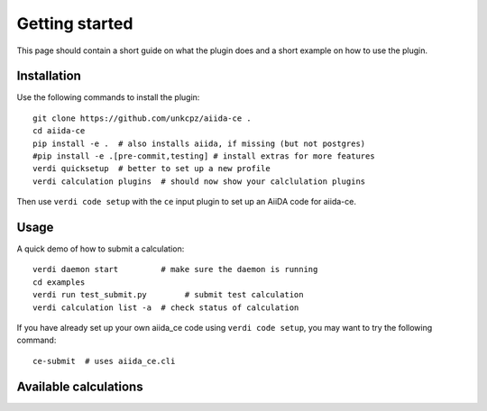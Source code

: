 ===============
Getting started
===============

This page should contain a short guide on what the plugin does and
a short example on how to use the plugin.

Installation
++++++++++++

Use the following commands to install the plugin::

    git clone https://github.com/unkcpz/aiida-ce .
    cd aiida-ce
    pip install -e .  # also installs aiida, if missing (but not postgres)
    #pip install -e .[pre-commit,testing] # install extras for more features
    verdi quicksetup  # better to set up a new profile
    verdi calculation plugins  # should now show your calclulation plugins

Then use ``verdi code setup`` with the ``ce`` input plugin
to set up an AiiDA code for aiida-ce.

Usage
+++++

A quick demo of how to submit a calculation::

    verdi daemon start         # make sure the daemon is running
    cd examples
    verdi run test_submit.py        # submit test calculation
    verdi calculation list -a  # check status of calculation

If you have already set up your own aiida_ce code using
``verdi code setup``, you may want to try the following command::

    ce-submit  # uses aiida_ce.cli

Available calculations
++++++++++++++++++++++

.. aiida-calcjob:: DiffCalculation
    :module: aiida_ce.calculations
